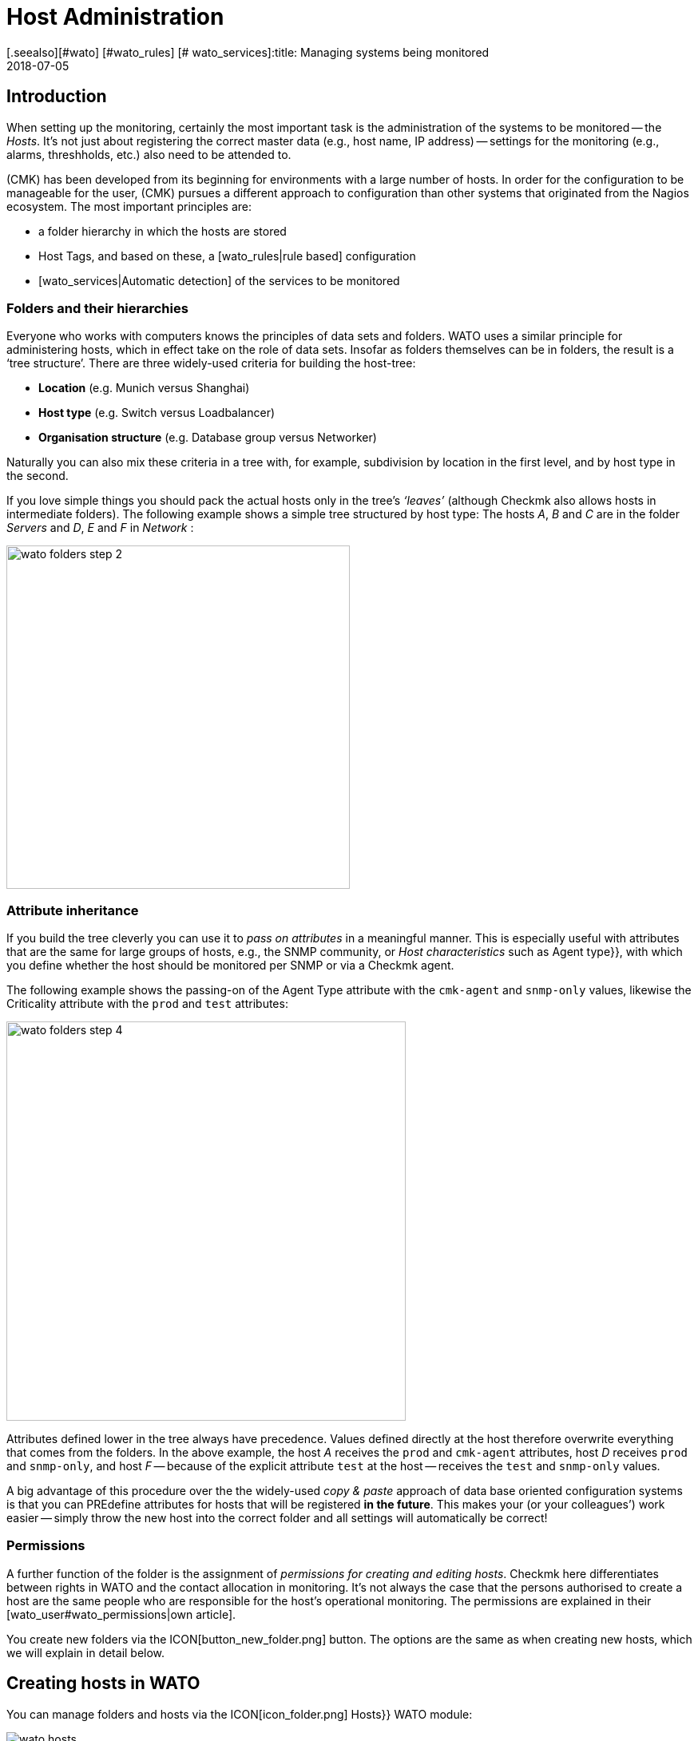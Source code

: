 = Host Administration
:revdate: 2018-07-05
[.seealso][#wato] [#wato_rules] [# wato_services]:title: Managing systems being monitored
:description: Scalability of care is part of the basic design of checkmk. The available options for easily maintaining and structuring hosts can be learned about here.


== Introduction

When setting up the monitoring, certainly the most important task is the
administration of the systems to be monitored -- the _Hosts_. It’s not
just about registering the correct master data (e.g., host name, IP address) -- settings
for the monitoring (e.g., alarms, threshholds, etc.) also need
to be attended to.

(CMK) has been developed from its beginning for environments with a large
number of hosts. In order for the configuration to be manageable for the user,
(CMK) pursues a different approach to configuration than other systems
that originated from the Nagios ecosystem. The most important principles are:

* a folder hierarchy in which the hosts are stored
* Host Tags, and based on these, a [wato_rules|rule based] configuration
* [wato_services|Automatic detection] of the services to be monitored


[#folder]
=== Folders and their hierarchies

Everyone who works with computers knows the principles of data sets and
folders.  WATO uses a similar principle for administering hosts, which in
effect take on the role of data sets.  Insofar as folders themselves can be
in folders, the result is a ‘tree structure’. There are three widely-used
criteria for building the host-tree:

* *Location* (e.g. Munich versus Shanghai)
* *Host type* (e.g. Switch versus Loadbalancer)
* *Organisation structure* (e.g. Database group versus Networker)

Naturally you can also mix these criteria in a tree with, for example,
subdivision by location in the first level, and by host type in the second.

If you love simple things you should pack the actual hosts only in the
tree’s _‘leaves’_ (although Checkmk also allows hosts in intermediate
folders). The following example shows a simple tree structured by host type:
The hosts _A_, _B_ and _C_ are in the folder _Servers_
and _D_, _E_ and _F_ in _Network_ :

image::bilder/wato_folders_step_2.png[align=center,width=430]


[#inheritance]
=== Attribute inheritance

If you build the tree cleverly you can use it to _pass on attributes_ in a
meaningful manner. This is especially useful with attributes that are the same for
large groups of hosts, e.g., the SNMP community, or _Host characteristics_
such as [.guihints]#Agent type}},# with which you define whether the host should be
monitored per SNMP or via a Checkmk agent.

The following example shows the passing-on of the [.guihints]#Agent Type# attribute
with the `cmk-agent` and `snmp-only` values, likewise the
[.guihints]#Criticality# attribute with the `prod` and `test` attributes:

image::bilder/wato_folders_step_4.png[align=center,width=500]

Attributes defined lower in the tree always have precedence. Values defined
directly at the host therefore overwrite everything that comes from the
folders. In the above example, the host _A_ receives the `prod`
and `cmk-agent` attributes, host _D_ receives `prod`
and `snmp-only`, and host _F_ -- because of the explicit attribute
`test` at the host -- receives the `test` and `snmp-only`
values.

A big advantage of this procedure over the the widely-used _copy & paste_
approach of data base oriented configuration systems is that you can PREdefine
attributes for hosts that will be registered *in the future*. This makes
your (or your colleagues’) work easier -- simply throw the new host into the
correct folder and all settings will automatically be correct!


=== Permissions

A further function of the folder is the assignment of _permissions for
creating and editing hosts_. Checkmk here differentiates between rights
in WATO and the contact allocation in monitoring. It’s not always the case
that the persons authorised to create a host are the same people who are
responsible for the host’s operational monitoring. The permissions are
explained in their [wato_user#wato_permissions|own article].

You create new folders via the ICON[button_new_folder.png] button. The
options are the same as when creating new hosts, which we will explain in
detail below.

[#create_hosts]
== Creating hosts in WATO

You can manage folders and hosts via the ICON[icon_folder.png] [.guihints]#Hosts}}# 
WATO module:

image::bilder/wato_hosts.jpg[]

The create host ICON[button_new_host.png] button, the clone
ICON[button_insert.png] button and the edit host ICON[icon_edit.png] button
take you to the page with the host’s _attributes_. This consists of
three sections:


=== The host name

Most important is the _host name_. Everywhere in Checkmk this field
serves to _explicitely identify_ the host. The host name is entered in
internal references, used as a component of the URL, serves as a part of file
names and indexes, and appears in log files, etc. There is in fact a function
for changing host names at a later date -- this is however a time-consuming
and complex procedure that is best avoided. You should therefore select
host names carefully. The host’s name does not necessarily _need_
to match the host’s DNS name, but it makes many things easier.

image::bilder/new_host_1.png[align=center,width=570]


[#dns]
=== Basic settings: alias and IP addresses

In the [.guihints]#Basic settings# under _Alias_ you can give the host an
alternative, descriptive name which will be displayed in many locations in
the GUI as well as in reports. If no alias is defined, the host’s name will be
used as an alias.

image::bilder/new_host_2.png[align=center,width=570]

You have four options for configuring the _IP address_:

[cols=, ]
|===


  <th style="width=5%">Option</th>
  <th style="width:50%">Procedure</th>
  <th>DNS Action</th>


  <td>1
  <td>You enter _no_ IP address. The host name must be resolvable via DNS.
  <td>with {{Activate changes}}


  <td>2
  <td>You enter an IP address – in the standard format.
  <td>never


  <td>3
  <td>Instead of an IP address you can alternatively enter a DNS-resolvable host name.
  <td>during check execution


  <td>4
  <td>Via [wato_rules|rules set] {{Hosts with dynamic DNS lookup during monitoring}} you
      determine hosts for a dynamic DNS. The result is similar to 3, except that the _host name_
      field is used for DNS query. 
  <td>during check execution

|===

With the _host name_ method Checkmk uses cached data in order to
minimise repeated DNS requests during an [.guihints]#Activate Changes# -- which is very
important for accelerating the activation procedure. Furthermore, the cache ensures
that a changed configuration can still be activated if the DNS stops working.

The catch is that Checkmk doesn't automatically notice the change to
an address in DNS. For this reason, in the host details there is the
ICON[button_update_dns_cache.png] button which deletes the entire DNS cache and
forces a new resolution at the next [.guihints]#Activate changes}}.# This file is found
under `~/var/check_mk/ipaddresses.cache` in your instance, by the way.
Deleting this file has the same effect as the button as described above.

(CMK) incidentally also supports monitoring via *IPv6* -- also in
Dualstack. Details can be found in its [ipv6|own article].


=== Host tags: Checkmk agent or SNMP

The final important setting can be performed in the [.guihints]#Host tags# box. The
attributes shown here can be extended as desired, and can be used via
[wato_rules|rules] to configure all host and service parameters very
efficiently.

(CMK) automatically creates four groups of tags, of which
*{{Agent type}}*# and *{{IP address family}}*# are important
because these have already been evaluated via existing rules, and are in
effect ‘armed’. [.guihints]#Criticality# and [.guihints]#Networking segment# are examples.

image::bilder/new_host_3.png[align=center,width=570]

For [wato_monitoringagents => {{Agenttype}}]# the three most important settings
are:

[cols=, ]
|===


  <td>{{Check_MK agent}}<td>The host should be monitored via the
  [wato_monitoringagents|(CMK) agents]
  (which must be installed of course).
  Select this setting also in the case of _special agents_, such as e.g., ESX-Monitoring


  <td>{{SNMP}}<td>The host should be monitored via [snmp|SNMP].
   This selection allows the {{SNMP Community}} field to appear in {{Basic settings}},
   with which you can define the SNMP-Community. Since this is generally the same for many hosts,
   it is rather recommended that it be defined in a folder.
   If nothing is specified `‘public’` is automatically assumed.
   


  <td>{{No agent}}
  <td>Such hosts are without agents and are monitored only with
  [active_checks|Active checks]. Rules for
  these are found under {{Host & Service Parameters|Active checks}} in WATO. If
  you don’t define at least one active check then (CMK) creates a PING
  service automatically.<br><br> The {{No agent}} setting is also the correct
  one if the host is to be monitored per
  {{piggyback technique}} from another host. This also applies to e.g.,
  VMs from ESX, on which _no (CMK) agent_ is installed.

|===


=== New features from version 1.6.0

Please note that as of version VERSION[1.6.0] of Checkmk the input dialog for the
hosts is structured more logically:

* The setting for the agent can now be found in the [.guihints]#Data Sources# box.
* The custom host tags, as well as the predefined example tags [.guihints]#Criticality# and [.guihints]#Networking Segment}},# are now located in the [.guihints]#Custom Attributes# box. There you will also find the new [.guihints]#Labels# box (more on this in a moment).
* The IP address has moved to its own box [.guihints]#Network Address}}.# 

[#labels]
=== Labels

Starting with version VERSION[1.6.0] of Checkmk there is the new concept of
[labels|Labels]. A host can have any number of labels. Labels are similar to
host tags, but unlike those, they do not have to be predefined -- you can assign
them freely.

Enter labels for the hosts by clicking [.guihints]#Add some Label# with the mouse. Press
*Enter* after each label to complete it! Use the crosses to remove labels.

image::bilder/wato_host_labels_entry.png[]

If you don't really need a value for a label, but just want to know whether a
certain label is attached to the host or not, you can simply enter `yes`
as value (`vm:yes`). If you follow this scheme consistently, you will
find it easier to define conditions for such labels later.

By the way, labels can also be automatically attached to hosts: on the one hand
by external connectors that automatically create hosts (e.g. automatically
detected hosts in cloud environments), on the other hand by rules.

=== Saving and more

After creating or cloning a host the next logical step is always
[.guihints]#Save & go to Services}}.# With this you enter the automatic service detection, a
subject we want to address in the next section. [.guihints]#Save & Test# takes you into
the diagnosis mode – with which you can test whether the settings being used
produce ANY data at all from the agent. Details about the diagnosis mode can
be found in the [wato_monitoringagents#diagnosticpage|article on the agents].


[#services]
== Configuring services

image::bilder/services_illu.png[align=border,left]

After creating a host the next step is the configuration of its [.guihints]#services}}# 
to be monitored. All details for the automatic detection and configuration
of the services can be found in its [wato_services|own article]. We will
describe only the most important here. <br><br>

There are various ways of accessing the list of a host's _configured_
services in WATO:

* with the [.guihints]#Save & go to Services# button on a host’s detail page
* with the ICON[button_services.png] button on a host’s detail page (without saving)
* with the ICON[button_services.png] symbol on the list of hosts in a folder
* in the ICON[icon_menu.png] menu, by selecting the [.guihints]#Check_MK Discovery# service with the ICON[button_services.png] [.guihints]#Edit Services# entry

image::bilder/wato_services.png[align=border]

A few relevant tips:

* The usual method when creating a *new* host is to use the [.guihints]#Save manual check configuration# button, which adopts all services to be found for monitoring ({{Available (missing) services}}).# 
* If you open an existing host’s page and find services that are not currently being monitored, then the [.guihints]#Activate missing# button is a sensible tool -- this adds the missing services.
* The [.guihints]#Full scan# button enables fresh, complete data to be obtained from a target device. Checkmk works with cached data to enable the rapid loading of pages for a normal monitoring’s displays. With SNMP devices the button starts an active search for new check plug-ins and can possibly find further services.
* [.guihints]#Automatic Refresh# is the same as a clearing and fresh detection of all services. This is useful for services which can recall the state detected by a discovery (e.g., the current state of switch ports).
* Via the check boxes you can select or deselect individual services. This is only a temporary solution as the service detection always highlights missing services. To permanently ignore a service requires the creation of a _rule_, and is achieved with the ICON[button_ignore.png] symbol.
* As always after every change an [.guihints]#Activate Changes# is necessary in order for them to take effect.
* All further information can be found in the article on [wato_services|Service configuration].


[#bulk_operations]
== Bulk operations

You may occasionally wish to perform tasks such as deleting, moving, editing
or service detection for a whole series of hosts simultaneously. WATO provides
so-called _bulk operations_ for this purpose. These always apply
for hosts that are located directly in a folder. You can restrict the selection by
entering a search text to the left of [.guihints]#Search}},# or via check boxes which
you activate with ICON[icon_checkbox.png]. With a final click on one of
the buttons in the Bulk bar the operation will be carried out or at least
be initiated for all hosts.

image::bilder/wato_bulk_operations.png[align=border]

Here are a few tips for the less self-explanatory operations:


=== Edit and cleanup

[.guihints]#Edit# enables changes to one or more attributes on all selected hosts.
The attribute is thereby entered explicitely in the hosts. Attention: there
is a difference between the host _inheriting_ an attribute from a folder,
and the attribute being set _explicitly_. Why? In the latter case a
change to the attribute in the folder would have no effect, as the values
defined directly in the host always have priority.

The [.guihints]#Cleanup# operation is available for this reason. With this you can
delete explicit attributes from the selected hosts and reinstate inheritance.
The same result can be achieved by opening every host individually and
deselecting the attributes via the check boxes.

It is generally a good idea to use as few explicit attributes as possible.
When everything is inherited correctly via the folders, errors are reduced
and the easy integration of new hosts is made possible.


=== Discovery

You can find details about Discovery in the article on
[wato_services#bulk_discovery|Services].


[#search]
== Host searches in WATO

WATO offers its own search function for _configured_ hosts, with which you
can search beyond the limits of folders. Why can’t you simply search via the
views in monitoring? That would certainly work with the search for a single
host. You could access this host via the ICON[icon_wato.png] symbol in WATO.

But let us remind ourselves: in the [wato|Introduction to WATO article] we
saw that the hosts in the _configuration environment_ are not necessarily
the same as those in the _operational monitoring environment_. The WATO
search additionally offers the possibility of performing bulk operations
immediately on the discovered hosts.

The search can be reached via the ICON[button_search.png] button you can
find in every folder. The search always preceeds from the current folder
recursively through all subfolders. To search globally, simply use the search
from the main folder. In the [.guihints]#Hostname# field an _infix search_ is
valid -- the entered text must only be a part of the host name. Furthermore,
you can restrict the search with characteristics or other attributes:

image::bilder/wato_search.png[align=border]

All search terms are connected with _AND_. The example in the above
image illustrates a search for all hosts with the [.guihints]#Test system# attribute
that also include [.guihints]#ora# in their name.

The resulting list behaves almost like a normal folder. This means that here
you can work with _Bulk operations_, in order, for example, to move all
discovered hosts into a specific folder. If you don’t like the results, you can adjust
and refine the seach at any time with ICON[button_refine_search.png].


[#import]
== Importing hosts from CSV data

If you wish to import a large number of hosts from a previous monitoring
system or from an Excel table, you can make the task easier by importing
with the help of CSV data. Checkmk is very flexible when reading such CSV data.
In the simplest case you just need a file in which every line contains a host
name that can be resolved via DNS:

.import.csv

----myserver01
myserver02
myserver03
----

During an import it is also possible to take on additional attributes. If the
CSV data has attribute names in the first line, Checkmk can even assign
these automatically. To this end Checkmk attempts to use a tolerant rather
than an exact syntax. In the following data WATO can automatically correlate
all four columns correctly:

.import.csv

----hostname;ip address;alias;agent
srvlnx17;10.0.0.10;web99;cmk-agent
srvlnx18;10.0.0.32;Backupserver;cmk-agent
switch47-11;;Backpserver23;snmp-only
----

The procedure is as follows: select or create a target folder for the
import. Switch to this folder and click on ICON[icon_bulk_import.png].
In the dialogue that opens either upload the data, or select {{Content
of CSV file# and copy the content into the input field that opens. You can
even automatically perform an immediate service discovery on the newly-imported
hosts with the [.guihints]#Perform automatic service discovery# option:

image::bilder/wato_bulk_import_step1.png[]

Selecting a separator in the next step is not necessary here, as it will be
recognised automatically. Here you select the [.guihints]#Has title line# option:

image::bilder/wato_bulk_import_step2.png[]

A click on [.guihints]#Update preview# displays the following table:

image::bilder/wato_bulk_import_step3.png[align=border]

If the automatic recognition of a column doesn’t work you can manually-select
the attribute to be assigned. Under the host attributes in the
CSV data it is essential that the attribute’s internal name be used (here
e.g. `cmk-agent`, and not [.guihints]#Checkmk agent (server)}}).# The exact
internal names can found with ICON[icon_hosttag.png] Host Attributes in the
WATO module.

If you have earlier selected [.guihints]#Perform automatic service discovery}},# the
same mask as used in [wato_services#bulk_discovery => {{Bulkdiscovery}}]# appears.
After the discovery completes, all that is needed is the familiar
[.guihints]#Activate Changes# for all of the new hosts to be in the monitoring!


[#parents]
== Creating parents

=== Creating parents manually

You have already learned how [monitoring_basics#parents|Parents] functions,
and what the states of [monitoring_basics#hosts|Hosts] and [monitoring_basics#notifications|Notifications]
are all about. But how does one actually create Parents? The answer is typically
(CMK): there are a number of different procedures -- manually, per scan, or via the Web-API.

A parent for a single host can be specified as follows: In [.guihints]#WATO => Hosts# open the
desired host’s attributes. In the [.guihints]#Basic Settings# section enter the parent using
its name or IP-address.
Once a parent has been specified, a further entry field for an additional parent will
be opened.

*Important*: Only direct Parent-Hosts may be specified.

image::bilder/parents_host_config.png[]


Similarly, parents can also be defined in a folder’s attributes,
and be inherited by the hosts they contain.
How this is achieved has already been seen in the section on
[wato_hosts#inheritance|Host-Management].


=== Creating parents using a scan

If the monitoring is a new installion, which from the very beginning has been
planned with an orderly folder and parents structure, there should be no real
problems with the inheriting of parents via folders. Parents can also be set up
automatically using a scan. The [.guihints]#Parent Scan# can be found in [.guihints]#WATO => Hosts}}# 
in each individual folder.

Via the IP-Protocol the scan searches for the last Gateway before a host on
the OSI-Model’s (Layer 3) Network Layer using _traceroute_.
If such a Gateway is found and its address belongs to one of your monitored hosts,
this host will then be set as a parent. If the Hop’s traceroute receives no
information from the targeted host, the info from the last successful Hop will be used.

If however no gateway with a monitored IP-address is found, as standard
(CMK) generates an artificial Ping-only-Host in the
[.guihints]#Parent# folder which will be simultaneously generated by default.

This standard setting can also produce undesirable results. For example, take a typical,
small network with the address range _192.168.178.0/24._ If a host with an address
in a different address space -- which cannot be pinged -- is added to this monitoring,
the scan will attempt to access it via the router,
and there it will find only a net-provider node.
Thus, for example, it can happen that a telecom-server in the WAN-network is defined
as a parent for this host. This option can of course be deactivated.

If you wish to scan a folder with new hosts for parents, proceed as follows:

First navigate to the desired folder and click on the
ICON[icon_parentscan.png] [.guihints]#Parent scan# icon.

image::bilder/parents_folder_scan3.png[align=border]

The Scan-Configuration will open. To fully scan in all hosts in all subfolders,
independently of possible manually-installed parents, under [.guihints]#Selection# choose
the [.guihints]#Include all subfolders# and [.guihints]#Scan all hosts# options.
In the [.guihints]#Performance# menu you can limit the scan-duration – which otherwise
can take a very long time if there is a large number of hosts.

In [.guihints]#Creation of gateway hosts# specify if, how, and under which alias new
parent-hosts should be created. Deactivate this function if it is to be
restricted to parents on monitored hosts.

image::bilder/parents_configuration.png[]

Now start the scan. The scan’s output can be followed live. On completion the
changes must as usual be activated with [.guihints]#Activate Changes.}}# 
Finally the configured parents and, if applicable, a new folder [.guihints]#Parents}}# 
can be viewed in [.guihints]#WATO => Hosts}}.# 

image::bilder/parents_host_list.png[align=border]

With this the scan has been completed.

Following a scan process the Parent-Child relationship will be automatically opened
as a topological diagram, which can also be displayed with [.guihints]#Views => Network Topology}}.# 

image::bilder/monitoring_parents.png[align=border]

*Tip:* If the result of a scan appears to be implausible at any point,
invoking a manual traceroute can sometimes help with analysing the individual hops.

By the way -- one can also scan selected hosts, rather than a complete folder:
in ICON[icon_checkbox.png] activate the check boxes, select the desired hosts,
and start the group-action [.guihints]#Parentscan}}.# 

image::bilder/parents_scan_selection.png[align=border]


=== Creating parents without WATO

For more experienced users there is the additional facility for configuring parents by
using [web_api_references|Web-API].


[#rename]
== Renaming hosts

Renaming hosts -- on the face of it a simple matter -- turns out to be an
astoundingly-complex operation on closer inspection. The reason for this
is that Checkmk uses the host’s name as the unique key for the host – and
this is used in numerous locations. These include log data, file names,
configuration rules, BI agreggations, reports, dashboards and much more.
The host name also appears in URLs.

WATO has a specific function for cleanly-renaming a host in all locations.
In a host’s details you can rename it by using the
ICON[button_rename_host.png] button, or in a folder rename multiple hosts
simultaneously with the ICON[button_bulk_renaming.png] button.

By utilising intelligent operations, [.guihints]#Bulk Renaming# allows systematic
name matching to be made. In the [.guihints]#Hostname matching# field you optionally
enter a regular expression that matches *the first characters* of
the names of the hosts that you wish to rename -- here as an example, all hosts
whose names begin with `mysrv`. Then enter one or more operations
*in the sequence* that they should be applied to the hosts. In the
following example, for all hosts everything after the first `‘.’`
will be truncated and replaced by the ending `‘.servers’`:

image::bilder/wato_bulk_renaming.png[]

Numerous operations are available. Please activate the Online Help
ICON[icon_help.png], and select the operation to receive an explanation
about it. Following the obligatory _“Are you sure...?”_ query...

image::bilder/wato_host_rename_sure.png[]

... the processing can take a while. During the renaming the monitoring will be
*completely stopped*! This is necessary to keep everything in a
consistent state. On completion you will receive on overview listing which
and where renames have taken place:

image::bilder/wato_host_rename_finish.png[]




== Host groups


=== Why have host groups?



Host groups are a part of the [monitoring_basics|monitoring basics in Checkmk].
They enable a second layer of groups of hosts across the folder structure.
For example: your locations are displayed based on the folders. Now you would like
to be able to view all Linux, or particular application-servers together.
By using a host group you can generate suitable [views|views], create NagVis-maps,
and likewise customise [notifications|notifications] and [alert_handlers|alert handlers].
In contrast to the situation in [wato_rules#hosttags|host tags],
host groups do not appear as selection criteria in rules: host groups serve the views,
while host tags serve the configuration.
Host groups can be found under [.guihints]#WATO => Host & Service Groups}}:# 

image::bilder/hostgroups_list2.png[align=border]



=== Creating and editing host groups



A new host group is created using ICON[button_new_hostgroup.png].
The creation is a trivial action, and is limited to specifying a unique name which
cannot be changed later, and likewise an alias:

image::bilder/hostgroups_config.png[]

To finish, as usual the modifications must be activated with [.guihints]#Activate Changes.}}# 




=== Including hosts in a host group



To add hosts to a host group, try the [.guihints]#Assignment of hosts to host groups}}# 
[wato_rules|rule set], which can be found under {{WATO|Host & Service Parameters|Grouping}}.
Create a new rule in the desired folder with ICON[button_create_rule_in_folder.png].
Next, in the [.guihints]#Assignment of hosts to host groups# panel specify to which host group
the hosts are to be assigned -- in the example below something like the group _myhostgroup_,
or respectively its alias _My Host Group:_

image::bilder/hostgroups_rule_assignment.png[]



Finally, in the [.guihints]#Conditions# panel, attend to these or to the filters.
You can filter hosts by host tags and folders, or specify particular hosts.
Filters can of course also be combined to restrict the group.
Should you wish to add hosts with two tags from the same attributes group
to the host group, you will need to create two separate rules. In general,
the group assignments are cumulative. Hosts can be in multiple groups and groups
can be filled with multiple rules. You can also specify hosts in the form of
[regexes|regular expressions] so that all hosts which include _backup_ but
not _testing_ in their names can be captured with a single entry.

image::bilder/hostgroups_rule_conditions.png[]




=== Checking a host’s host groups



You can check the result of your mappings on a host’s status page using
ICON[button_host_status.png] in the host properties.
Below, by default towards the bottom, is the line [.guihints]#Host groups the host is member of}}:# 

image::bilder/hostgroups_host_status.png[align=border]




=== Using host groups




As mentioned above, you can use host groups in three places:
you can create [views|views], build NagVis maps, and they can be used as filters
in rules for [notifications|notifications] and [alert_handlers|alert handlers].
Only the specification of [.guihints]#Hostgroups# as the data source is important.
The [.guihints]#Views# widget of course includes ready-made views, such as this handy summary:

image::bilder/hostgroups_view_summary.png[align=border]

Click on the names of the host groups to get a complete view of the hosts in this group.

When used in NagVis maps, for example, you get summaries of host groups via a hover
menu over each icon:

image::bilder/grouping_hostgroup_nagvis.png[]



When you use host groups in [notifications|notifications] and
[alert_handlers|alert handlers] they are available as
[wato_rules#conditions|conditions/filters]:

image::bilder/hostgroups_notifications_rule2.png[]


== The folder structure in the monitoring view

The tree structure derived from the folders is also visible to their users
in monitoring. On the one hand, there is a [.guihints]#WATO Folder# filter in all
[views|views] that you can use to restrict the current view to only those hosts
below a particular folder:

image::bilder/filter_wato_folder.png[align=center,width=50%]

On the other hand, via the [.guihints]#Folders# sidebar element you can restrict the
view on the right side to a single folder:

image::bilder/folders_snapin.png[align=center,width=50%]

This element functions in conjunction with the [.guihints]#Views# element. Once
selected, a folder is retained even if you select another view. This works
for dashboards as well. Try it for yourself!

